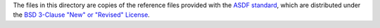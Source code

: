 The files in this directory are copies of the reference files provided
with the `ASDF standard
<https://github.com/spacetelescope/asdf-standard>`_, which are
distributed under the `BSD 3-Clause "New" or "Revised" License
<https://github.com/spacetelescope/asdf-standard/blob/f6184a708e9d8fd324b11c2c9b169694033fd000/LICENSE>`_.
